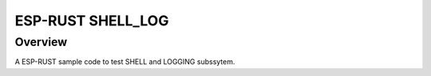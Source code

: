.. _02_shell_log:

ESP-RUST SHELL_LOG
##################

Overview
********

A ESP-RUST sample code to test SHELL and LOGGING subssytem.
